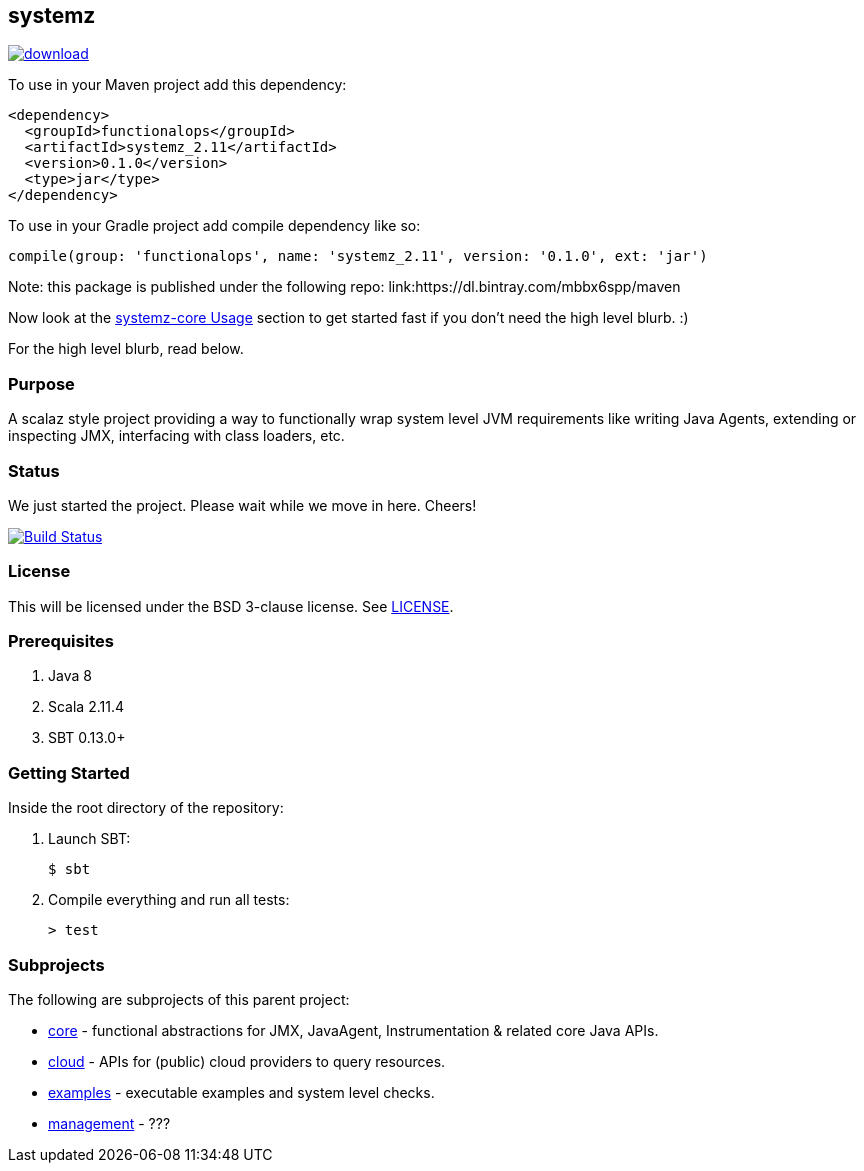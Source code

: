 == systemz

image::https://api.bintray.com/packages/mbbx6spp/maven/systemz/images/download.svg[link="https://bintray.com/mbbx6spp/maven/systemz/_latestVersion"]

To use in your Maven project add this dependency:

[source,xml]
----
<dependency>
  <groupId>functionalops</groupId>
  <artifactId>systemz_2.11</artifactId>
  <version>0.1.0</version>
  <type>jar</type>
</dependency>
----

To use in your Gradle project add compile dependency like so:

[source,groovy]
----
compile(group: 'functionalops', name: 'systemz_2.11', version: '0.1.0', ext: 'jar')
----

Note: this package is published under the following repo:
link:https://dl.bintray.com/mbbx6spp/maven

Now look at the link:core/README.adoc#usage[systemz-core Usage] section to get
started fast if you don't need the high level blurb. :)

For the high level blurb, read below.

=== Purpose

A scalaz style project providing a way to functionally wrap system level JVM
requirements like writing Java Agents, extending or inspecting JMX,
interfacing with class loaders, etc.

=== Status

We just started the project. Please wait while we move in here. Cheers!

image:https://travis-ci.org/functionalops/systemz.svg?branch=master["Build Status", link="https://travis-ci.org/functionalops/systemz"]

=== License

This will be licensed under the BSD 3-clause license. See link:LICENSE[].

=== Prerequisites

1. Java 8
2. Scala 2.11.4
3. SBT 0.13.0+

=== Getting Started

Inside the root directory of the repository:

1. Launch SBT:

        $ sbt

2. Compile everything and run all tests:

        > test

=== Subprojects

The following are subprojects of this parent project:

* link:core[] - functional abstractions for JMX, JavaAgent, Instrumentation &
  related core Java APIs.
* link:cloud[] - APIs for (public) cloud providers to query resources.
* link:examples[] - executable examples and system level checks.
* link:management[] - ???
